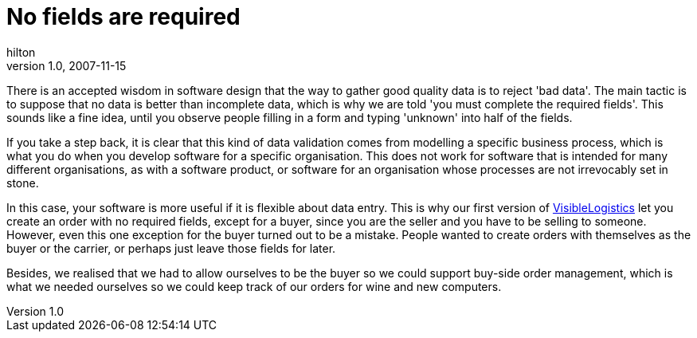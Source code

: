 = No fields are required
hilton
v1.0, 2007-11-15
:title: No fields are required
:tags: [ux,event]

There is an accepted
wisdom in software design that the way to gather good quality data is to
reject 'bad data'. The main tactic is to suppose that no data is better
than incomplete data, which is why we are told 'you must complete the
required fields'. This sounds like a fine idea, until you observe people
filling in a form and typing 'unknown' into half of the fields.

If you take a step back, it is clear that this kind of data validation
comes from modelling a specific business process, which is what you do
when you develop software for a specific organisation. This does not
work for software that is intended for many different organisations, as
with a software product, or software for an organisation whose processes
are not irrevocably set in stone.

In this case, your software is more useful if it is flexible about data
entry. This is why our first version of
http://www.visiblelogistics.com/[VisibleLogistics] let you create an
order with no required fields, except for a buyer, since you are the
seller and you have to be selling to someone. However, even this one
exception for the buyer turned out to be a mistake. People wanted to
create orders with themselves as the buyer or the carrier, or perhaps
just leave those fields for later.

Besides, we realised that we had to allow ourselves to be the buyer so
we could support buy-side order management, which is what we needed
ourselves so we could keep track of our orders for wine and new
computers.

